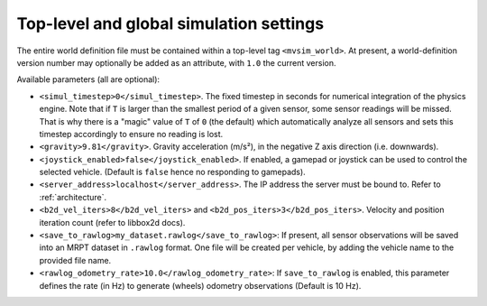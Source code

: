 Top-level and global simulation settings
--------------------------------------------

The entire world definition file must be contained within a top-level
tag ``<mvsim_world>``. At present, a world-definition version number may
optionally be added as an attribute, with ``1.0`` the current version.

Available parameters (all are optional):

- ``<simul_timestep>0</simul_timestep>``. The fixed timestep in seconds
  for numerical integration of the physics engine. Note that if ``T`` is larger than
  the smallest period of a given sensor, some sensor readings will be missed. That is
  why there is a "magic" value of ``T`` of ``0`` (the default) which automatically
  analyze all sensors and sets this timestep accordingly to ensure no reading is lost.

- ``<gravity>9.81</gravity>``. Gravity acceleration (m/s²), in the negative Z axis 
  direction (i.e. downwards).

- ``<joystick_enabled>false</joystick_enabled>``. If enabled, a gamepad or joystick 
  can be used to control the selected vehicle. (Default is ``false`` hence no responding to gamepads).

- ``<server_address>localhost</server_address>``. The IP address the server
  must be bound to. Refer to :ref:`architecture`.

- ``<b2d_vel_iters>8</b2d_vel_iters>`` and ``<b2d_pos_iters>3</b2d_pos_iters>``. 
  Velocity and position iteration count (refer to libbox2d docs).

- ``<save_to_rawlog>my_dataset.rawlog</save_to_rawlog>``: If present, all sensor observations
  will be saved into an MRPT dataset in ``.rawlog`` format. One file will be created per vehicle,
  by adding the vehicle name to the provided file name.

- ``<rawlog_odometry_rate>10.0</rawlog_odometry_rate>``: If ``save_to_rawlog`` is enabled,
  this parameter defines the rate (in Hz) to generate (wheels) odometry observations (Default is 10 Hz).


.. code-block:: xml
   :caption: Top-level and global settings example

	<mvsim_world version="1.0">
		<!-- General simulation options -->
		<simul_timestep>0</simul_timestep> <!-- Simulation fixed-time interval for numerical integration [s], or 0 to auto-determine -->

		<!-- Normally disabled: If this tag is present, *all* sensor data is also stored
		 into an MRPT rawlog file. Useful for collecting datasets without ROS. -->
		<!-- <save_to_rawlog>sensor_dataset.rawlog</save_to_rawlog> -->
		...
	</mvsim_world>


